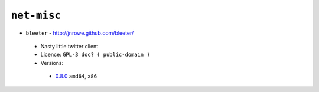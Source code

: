 ``net-misc``
------------

* ``bleeter`` - http://jnrowe.github.com/bleeter/

 * Nasty little twitter client
 * Licence: ``GPL-3 doc? ( public-domain )``
 * Versions:

  * `0.8.0 <https://github.com/JNRowe/jnrowe-misc/blob/master/net-misc/bleeter/bleeter-0.8.0.ebuild>`__  ``amd64``, ``x86``

